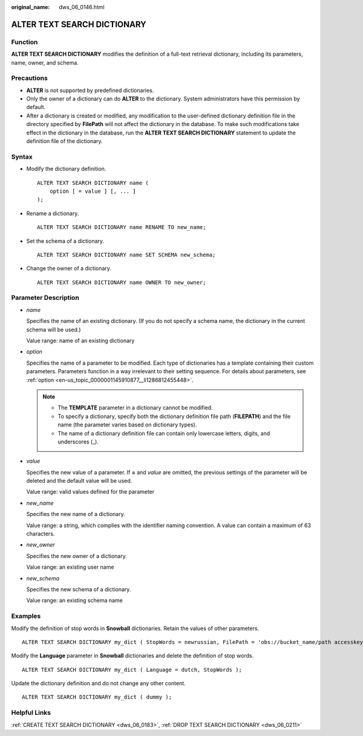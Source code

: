 :original_name: dws_06_0146.html

.. _dws_06_0146:

ALTER TEXT SEARCH DICTIONARY
============================

Function
--------

**ALTER TEXT SEARCH DICTIONARY** modifies the definition of a full-text retrieval dictionary, including its parameters, name, owner, and schema.

Precautions
-----------

-  **ALTER** is not supported by predefined dictionaries.
-  Only the owner of a dictionary can do **ALTER** to the dictionary. System administrators have this permission by default.
-  After a dictionary is created or modified, any modification to the user-defined dictionary definition file in the directory specified by **FilePath** will not affect the dictionary in the database. To make such modifications take effect in the dictionary in the database, run the **ALTER TEXT SEARCH DICTIONARY** statement to update the definition file of the dictionary.

Syntax
------

-  Modify the dictionary definition.

   ::

      ALTER TEXT SEARCH DICTIONARY name (
          option [ = value ] [, ... ]
      );

-  Rename a dictionary.

   ::

      ALTER TEXT SEARCH DICTIONARY name RENAME TO new_name;

-  Set the schema of a dictionary.

   ::

      ALTER TEXT SEARCH DICTIONARY name SET SCHEMA new_schema;

-  Change the owner of a dictionary.

   ::

      ALTER TEXT SEARCH DICTIONARY name OWNER TO new_owner;

Parameter Description
---------------------

-  *name*

   Specifies the name of an existing dictionary. (If you do not specify a schema name, the dictionary in the current schema will be used.)

   Value range: name of an existing dictionary

-  *option*

   Specifies the name of a parameter to be modified. Each type of dictionaries has a template containing their custom parameters. Parameters function in a way irrelevant to their setting sequence. For details about parameters, see :ref:`option <en-us_topic_0000001145910877__li1286812455448>`.

   .. note::

      -  The **TEMPLATE** parameter in a dictionary cannot be modified.
      -  To specify a dictionary, specify both the dictionary definition file path (**FILEPATH**) and the file name (the parameter varies based on dictionary types).
      -  The name of a dictionary definition file can contain only lowercase letters, digits, and underscores (_).

-  *value*

   Specifies the new value of a parameter. If **=** and *value* are omitted, the previous settings of the parameter will be deleted and the default value will be used.

   Value range: valid values defined for the parameter

-  *new_name*

   Specifies the new name of a dictionary.

   Value range: a string, which complies with the identifier naming convention. A value can contain a maximum of 63 characters.

-  *new_owner*

   Specifies the new owner of a dictionary.

   Value range: an existing user name

-  *new_schema*

   Specifies the new schema of a dictionary.

   Value range: an existing schema name

Examples
--------

Modify the definition of stop words in **Snowball** dictionaries. Retain the values of other parameters.

::

   ALTER TEXT SEARCH DICTIONARY my_dict ( StopWords = newrussian, FilePath = 'obs://bucket_name/path accesskey=ak secretkey=sk region=rg' );

Modify the **Language** parameter in **Snowball** dictionaries and delete the definition of stop words.

::

   ALTER TEXT SEARCH DICTIONARY my_dict ( Language = dutch, StopWords );

Update the dictionary definition and do not change any other content.

::

   ALTER TEXT SEARCH DICTIONARY my_dict ( dummy );

Helpful Links
-------------

:ref:`CREATE TEXT SEARCH DICTIONARY <dws_06_0183>`, :ref:`DROP TEXT SEARCH DICTIONARY <dws_06_0211>`
